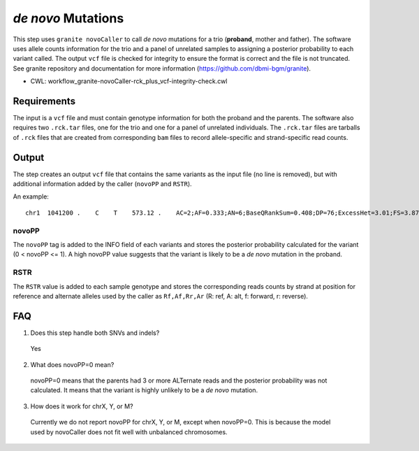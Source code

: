 ===================
*de novo* Mutations
===================

This step uses ``granite novoCaller`` to call *de novo* mutations for a trio (**proband**, mother and father).
The software uses allele counts information for the trio and a panel of unrelated samples to assigning a posterior probability to each variant called.
The output ``vcf`` file is checked for integrity to ensure the format is correct and the file is not truncated.
See granite repository and documentation for more information (https://github.com/dbmi-bgm/granite).

* CWL: workflow_granite-novoCaller-rck_plus_vcf-integrity-check.cwl


Requirements
++++++++++++

The input is a ``vcf`` file and must contain genotype information for both the proband and the parents.
The software also requires two ``.rck.tar`` files, one for the trio and one for a panel of unrelated individuals.
The ``.rck.tar`` files are tarballs of ``.rck`` files that are created from corresponding ``bam`` files to record allele-specific and strand-specific read counts.


Output
++++++

The step creates an output ``vcf`` file that contains the same variants as the input file (no line is removed), but with additional information added by the caller (``novoPP`` and ``RSTR``).

An example:

::

    chr1  1041200 .    C    T    573.12 .    AC=2;AF=0.333;AN=6;BaseQRankSum=0.408;DP=76;ExcessHet=3.01;FS=3.873;MLEAC=2;MLEAF=0.333;MQ=60.00;MQRankSum=0.00;QD=13.65;ReadPosRankSum=0.155;SOR=1.877;gnomADgenome=7.00849e-06;SpliceAI=0.11;VEP=ENSG00000188157|ENST00000379370|Transcript|missense_variant|AGRN|protein_coding;novoPP=0.0  GT:AD:DP:GQ:PL:RSTR   0/1:9,4:13:99:100,0,248:6,5,4,2 0/0:34,0:34:96:0,96,1440:23,0,11,0   0/1:12,17:29:99:484,0,309:12,17,2,4   ./.:.:.:.:.:29,0,20,0  ./.:.:.:.:.:19,0,16,0  ./.:.:.:.:.:16,1,22,0  ./.:.:.:.:.:21,0,18,0  ./.:.:.:.:.:28,0,22,0  ./.:.:.:.:.:20,0,24,0  ./.:.:.:.:.:21,0,26,0  ./.:.:.:.:.:11,0,11,0  ./.:.:.:.:.:15,0,13,0  ./.:.:.:.:.:29,0,22,0

novoPP
------

The ``novoPP`` tag is added to the INFO field of each variants and stores the posterior probability calculated for the variant (0 < novoPP <= 1).
A high novoPP value suggests that the variant is likely to be a *de novo* mutation in the proband.

RSTR
----

The ``RSTR`` value is added to each sample genotype and stores the corresponding reads counts by strand at position for reference and alternate alleles used by the caller as ``Rf,Af,Rr,Ar`` (R: ref, A: alt, f: forward, r: reverse).


FAQ
+++

1. Does this step handle both SNVs and indels?

  | Yes

2. What does novoPP=0 mean?

  | novoPP=0 means that the parents had 3 or more ALTernate reads and the posterior probability was not calculated. It means that the variant is highly unlikely to be a *de novo* mutation.

3. How does it work for chrX, Y, or M?

  | Currently we do not report novoPP for chrX, Y, or M, except when novoPP=0. This is because the model used by novoCaller does not fit well with unbalanced chromosomes.
